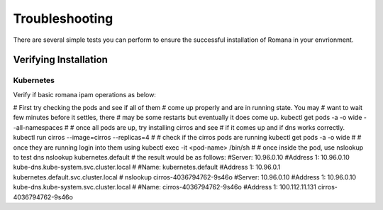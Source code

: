 Troubleshooting
===============

There are several simple tests you can perform to ensure the successful installation of Romana in your envrionment.

Verifying Installation
----------------------

Kubernetes
~~~~~~~~~~

Verify if basic romana ipam operations as below:

.. code:: bash

# First try checking the pods and see if all of them
# come up properly and are in running state. You may
# want to wait few minutes before it settles, there
# may be some restarts but eventually it does come up.
kubectl get pods -a -o wide --all-namespaces
#
# once all pods are up, try installing cirros and see
# if it comes up and if dns works correctly.
kubectl run cirros --image=cirros --replicas=4
#
# check if the cirros pods are running
kubectl get pods -a -o wide 
#
# once they are running login into them using
kubectl exec -it <pod-name> /bin/sh
#
# once inside the pod, use nslookup to test dns
nslookup kubernetes.default
# the result would be as follows:
#Server:    10.96.0.10
#Address 1: 10.96.0.10 kube-dns.kube-system.svc.cluster.local
#
#Name:      kubernetes.default
#Address 1: 10.96.0.1 kubernetes.default.svc.cluster.local
#
nslookup cirros-4036794762-9s46o
#Server:    10.96.0.10
#Address 1: 10.96.0.10 kube-dns.kube-system.svc.cluster.local
#
#Name:      cirros-4036794762-9s46o
#Address 1: 100.112.11.131 cirros-4036794762-9s46o


